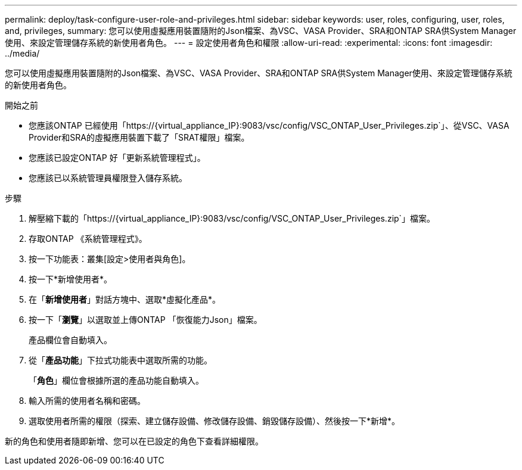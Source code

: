 ---
permalink: deploy/task-configure-user-role-and-privileges.html 
sidebar: sidebar 
keywords: user, roles, configuring, user, roles, and, privileges, 
summary: 您可以使用虛擬應用裝置隨附的Json檔案、為VSC、VASA Provider、SRA和ONTAP SRA供System Manager使用、來設定管理儲存系統的新使用者角色。 
---
= 設定使用者角色和權限
:allow-uri-read: 
:experimental: 
:icons: font
:imagesdir: ../media/


[role="lead"]
您可以使用虛擬應用裝置隨附的Json檔案、為VSC、VASA Provider、SRA和ONTAP SRA供System Manager使用、來設定管理儲存系統的新使用者角色。

.開始之前
* 您應該ONTAP 已經使用「+https://{virtual_appliance_IP}:9083/vsc/config/VSC_ONTAP_User_Privileges.zip+`」、從VSC、VASA Provider和SRA的虛擬應用裝置下載了「SRAT權限」檔案。
* 您應該已設定ONTAP 好「更新系統管理程式」。
* 您應該已以系統管理員權限登入儲存系統。


.步驟
. 解壓縮下載的「+https://{virtual_appliance_IP}:9083/vsc/config/VSC_ONTAP_User_Privileges.zip+`」檔案。
. 存取ONTAP 《系統管理程式》。
. 按一下功能表：叢集[設定>使用者與角色]。
. 按一下*新增使用者*。
. 在「*新增使用者*」對話方塊中、選取*虛擬化產品*。
. 按一下「*瀏覽*」以選取並上傳ONTAP 「恢復能力Json」檔案。
+
產品欄位會自動填入。

. 從「*產品功能*」下拉式功能表中選取所需的功能。
+
「*角色*」欄位會根據所選的產品功能自動填入。

. 輸入所需的使用者名稱和密碼。
. 選取使用者所需的權限（探索、建立儲存設備、修改儲存設備、銷毀儲存設備）、然後按一下*新增*。


新的角色和使用者隨即新增、您可以在已設定的角色下查看詳細權限。
